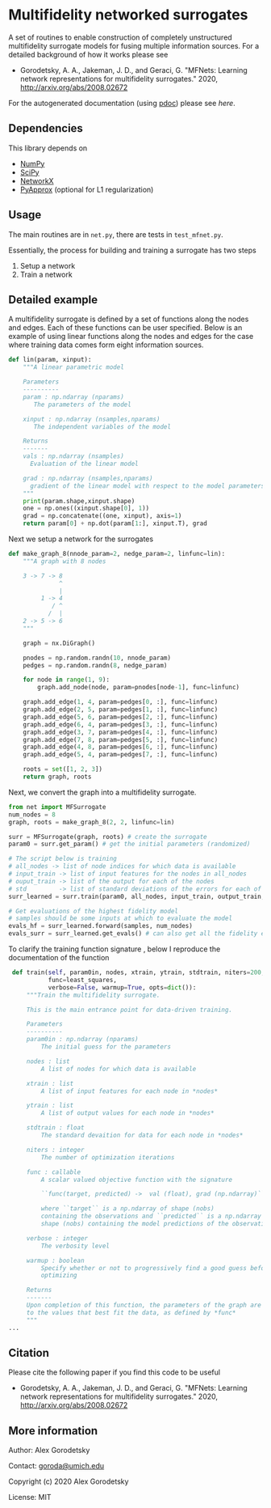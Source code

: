 

* Multifidelity networked surrogates

A set of routines to enable construction of completely unstructured multifidelity surrogate models for fusing multiple information sources. For a detailed background of how it works please see

- Gorodetsky, A. A., Jakeman, J. D., and Geraci, G. "MFNets: Learning network representations for multifidelity surrogates." 2020, http://arxiv.org/abs/2008.02672

For the autogenerated documentation (using [[https://pdoc3.github.io/pdoc/][pdoc]]) please see [[www.alexgorodetsky.com/mfnets_surrogate_code/net.html][here]].

** Dependencies
   
This library depends on

- [[https://www.numpy.org][NumPy]]
- [[https://www.scipy.org][SciPy]] 
- [[https://networkx.github.io/documentation/stable/index.html][NetworkX]]
- [[https://sandialabs.github.io/pyapprox/index.html][PyApprox]] (optional for L1 regularization)

** Usage

The main routines are in =net.py=, there are tests in =test_mfnet.py=. 

Essentially, the process for building and training a surrogate has two steps

1. Setup a network
2. Train a network

** Detailed example
   A multifidelity surrogate is defined by a set of functions along the nodes and edges. Each of these functions can be user specified.
   Below is an example of using linear functions along the nodes and edges for the case where training data comes form eight information sources.

   #+BEGIN_SRC python
def lin(param, xinput):
    """A linear parametric model 

    Parameters
    ----------
    param : np.ndarray (nparams)
       The parameters of the model

    xinput : np.ndarray (nsamples,nparams)
       The independent variables of the model

    Returns
    -------
    vals : np.ndarray (nsamples)
      Evaluation of the linear model

    grad : np.ndarray (nsamples,nparams)
      gradient of the linear model with respect to the model parameters
    """
    print(param.shape,xinput.shape)
    one = np.ones((xinput.shape[0], 1))
    grad = np.concatenate((one, xinput), axis=1)
    return param[0] + np.dot(param[1:], xinput.T), grad
   #+END_SRC

   Next we setup a network for the surrogates
   #+BEGIN_SRC python 
def make_graph_8(nnode_param=2, nedge_param=2, linfunc=lin):
    """A graph with 8 nodes

    3 -> 7 -> 8
              ^
              |
         1 -> 4
            / ^
           /  |
    2 -> 5 -> 6
    """

    graph = nx.DiGraph()

    pnodes = np.random.randn(10, nnode_param)
    pedges = np.random.randn(8, nedge_param)

    for node in range(1, 9):
        graph.add_node(node, param=pnodes[node-1], func=linfunc)

    graph.add_edge(1, 4, param=pedges[0, :], func=linfunc)
    graph.add_edge(2, 5, param=pedges[1, :], func=linfunc)
    graph.add_edge(5, 6, param=pedges[2, :], func=linfunc)
    graph.add_edge(6, 4, param=pedges[3, :], func=linfunc)
    graph.add_edge(3, 7, param=pedges[4, :], func=linfunc)
    graph.add_edge(7, 8, param=pedges[5, :], func=linfunc)
    graph.add_edge(4, 8, param=pedges[6, :], func=linfunc)
    graph.add_edge(5, 4, param=pedges[7, :], func=linfunc)

    roots = set([1, 2, 3])
    return graph, roots
   #+END_SRC

   Next, we convert the graph into a multifidelity surrogate. 
   #+BEGIN_SRC python 
from net import MFSurrogate
num_nodes = 8
graph, roots = make_graph_8(2, 2, linfunc=lin)

surr = MFSurrogate(graph, roots) # create the surrogate
param0 = surr.get_param() # get the initial parameters (randomized)

# The script below is training
# all_nodes -> list of node indices for which data is available
# input_train -> list of input features for the nodes in all_nodes
# ouput_train -> list of the output for each of the nodes
# std         -> list of standard deviations of the errors for each of the training sets
surr_learned = surr.train(param0, all_nodes, input_train, output_train, std, niters=400, verbose=False, warmup=True)

# Get evaluations of the highest fidelity model
# samples should be some inputs at which to evaluate the model
evals_hf = surr_learned.forward(samples, num_nodes)
evals_surr = surr_learned.get_evals() # can also get all the fidelity evaluations at *samples*
   #+END_SRC

   To clarify the training function signature , below I reproduce the documentation of the function
   #+BEGIN_SRC python 
    def train(self, param0in, nodes, xtrain, ytrain, stdtrain, niters=200,
              func=least_squares,
              verbose=False, warmup=True, opts=dict()):
        """Train the multifidelity surrogate.

        This is the main entrance point for data-driven training.

        Parameters
        ----------
        param0in : np.ndarray (nparams)
            The initial guess for the parameters

        nodes : list
            A list of nodes for which data is available

        xtrain : list
            A list of input features for each node in *nodes*

        ytrain : list
            A list of output values for each node in *nodes*

        stdtrain : float
            The standard devaition for data for each node in *nodes*

        niters : integer
            The number of optimization iterations

        func : callable
            A scalar valued objective function with the signature

            ``func(target, predicted) ->  val (float), grad (np.ndarray)``

            where ``target`` is a np.ndarray of shape (nobs)
            containing the observations and ``predicted`` is a np.ndarray of
            shape (nobs) containing the model predictions of the observations

        verbose : integer
            The verbosity level

        warmup : boolean
            Specify whether or not to progressively find a good guess before
            optimizing

        Returns
        -------
        Upon completion of this function, the parameters of the graph are set
        to the values that best fit the data, as defined by *func*
        """
   ...
   #+END_SRC




** Citation

Please cite the following paper if you find this code to be useful

- Gorodetsky, A. A., Jakeman, J. D., and Geraci, G. "MFNets: Learning network representations for multifidelity surrogates." 2020, http://arxiv.org/abs/2008.02672



** More information

 Author: Alex Gorodetsky 

 Contact: [[mailto:goroda@umich.edu][goroda@umich.edu]]

 Copyright (c) 2020 Alex Gorodetsky  

 License: MIT
